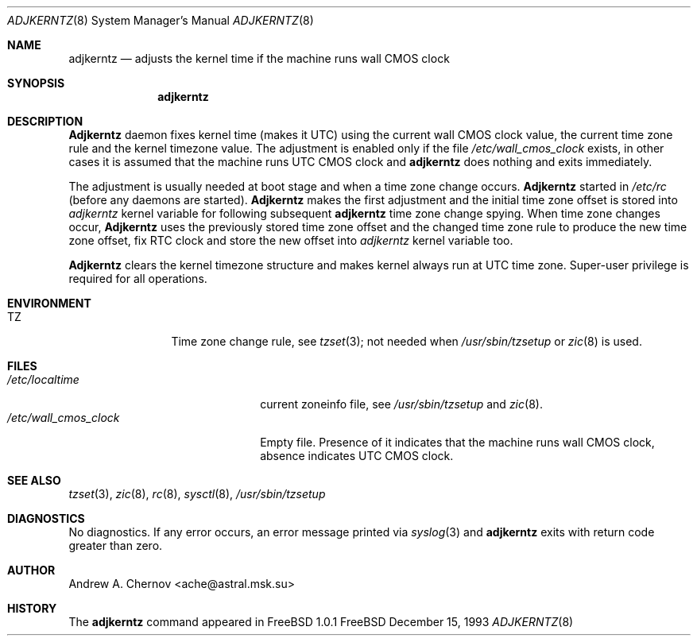 .\" Copyright (C) 1993 by Andrew A. Chernov, Moscow, Russia.
.\" All rights reserved.
.\"
.\" Redistribution and use in source and binary forms, with or without
.\" modification, are permitted provided that the following conditions
.\" are met:
.\" 1. Redistributions of source code must retain the above copyright
.\"    notice, this list of conditions and the following disclaimer.
.\" 2. Redistributions in binary form must reproduce the above copyright
.\"    notice, this list of conditions and the following disclaimer in the
.\"    documentation and/or other materials provided with the distribution.
.\"
.\" THIS SOFTWARE IS PROVIDED BY THE DEVELOPERS ``AS IS'' AND
.\" ANY EXPRESS OR IMPLIED WARRANTIES, INCLUDING, BUT NOT LIMITED TO, THE
.\" IMPLIED WARRANTIES OF MERCHANTABILITY AND FITNESS FOR A PARTICULAR PURPOSE
.\" ARE DISCLAIMED.  IN NO EVENT SHALL THE REGENTS OR CONTRIBUTORS BE LIABLE
.\" FOR ANY DIRECT, INDIRECT, INCIDENTAL, SPECIAL, EXEMPLARY, OR CONSEQUENTIAL
.\" DAMAGES (INCLUDING, BUT NOT LIMITED TO, PROCUREMENT OF SUBSTITUTE GOODS
.\" OR SERVICES; LOSS OF USE, DATA, OR PROFITS; OR BUSINESS INTERRUPTION)
.\" HOWEVER CAUSED AND ON ANY THEORY OF LIABILITY, WHETHER IN CONTRACT, STRICT
.\" LIABILITY, OR TORT (INCLUDING NEGLIGENCE OR OTHERWISE) ARISING IN ANY WAY
.\" OUT OF THE USE OF THIS SOFTWARE, EVEN IF ADVISED OF THE POSSIBILITY OF
.\" SUCH DAMAGE.
.\"
.Dd December 15, 1993
.Dt ADJKERNTZ 8
.Os FreeBSD
.Sh NAME
.Nm adjkerntz
.Nd "adjusts the kernel time if the machine runs wall CMOS clock"
.Sh SYNOPSIS
.Nm adjkerntz
.Sh DESCRIPTION
.Nm Adjkerntz
daemon
fixes kernel time (makes it UTC) using the current wall CMOS clock value,
the current time zone rule and the kernel timezone value. The adjustment is
enabled only if the file
.Pa /etc/wall_cmos_clock
exists, in other cases it is assumed that the machine runs UTC CMOS clock and
.Nm adjkerntz
does nothing and exits immediately.
.Pp
The adjustment is usually needed at boot stage and when a time zone
change occurs.
.Nm Adjkerntz
started in
.Pa /etc/rc
(before any daemons are started).
.Nm Adjkerntz
makes the first adjustment and the initial time zone offset is stored into
.Pa adjkerntz
kernel variable
for following subsequent
.Nm adjkerntz
time zone change spying.
When time zone changes occur,
.Nm Adjkerntz
uses the previously stored
time zone offset and the changed time zone rule to
produce the new time zone offset, fix RTC clock and store the new
offset into
.Pa adjkerntz
kernel variable
too.
.Pp
.Nm Adjkerntz
clears the kernel timezone structure and makes kernel always run at UTC
time zone.
Super-user privilege is required for all operations.
.Sh ENVIRONMENT
.Bl -tag -width Fl
.It Ev TZ
Time zone change rule, see
.Xr tzset 3 ;
not needed when
.Xr /usr/sbin/tzsetup
or
.Xr zic 8
is used.
.Sh FILES
.Bl -tag -width /etc/wall_cmos_clock -compact
.It Pa /etc/localtime
current zoneinfo file, see
.Xr /usr/sbin/tzsetup
and
.Xr zic 8 .
.It Pa /etc/wall_cmos_clock
Empty file.
Presence of it indicates that the machine runs wall CMOS clock,
absence indicates UTC CMOS clock.
.Sh SEE ALSO
.Xr tzset 3 ,
.Xr zic 8 ,
.Xr rc 8 ,
.Xr sysctl 8 ,
.Xr /usr/sbin/tzsetup
.Sh DIAGNOSTICS
No diagnostics.
If any error occurs, an error message printed via
.Xr syslog 3
and
.Nm adjkerntz
exits with return code greater than zero.
.Sh AUTHOR
Andrew A. Chernov <ache@astral.msk.su>
.Sh HISTORY
The
.Nm adjkerntz
command appeared in FreeBSD 1.0.1

